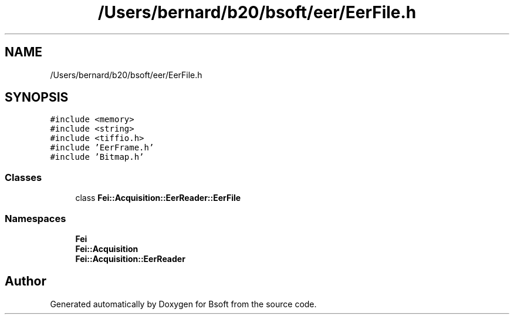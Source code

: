 .TH "/Users/bernard/b20/bsoft/eer/EerFile.h" 3 "Wed Sep 1 2021" "Version 2.1.0" "Bsoft" \" -*- nroff -*-
.ad l
.nh
.SH NAME
/Users/bernard/b20/bsoft/eer/EerFile.h
.SH SYNOPSIS
.br
.PP
\fC#include <memory>\fP
.br
\fC#include <string>\fP
.br
\fC#include <tiffio\&.h>\fP
.br
\fC#include 'EerFrame\&.h'\fP
.br
\fC#include 'Bitmap\&.h'\fP
.br

.SS "Classes"

.in +1c
.ti -1c
.RI "class \fBFei::Acquisition::EerReader::EerFile\fP"
.br
.in -1c
.SS "Namespaces"

.in +1c
.ti -1c
.RI " \fBFei\fP"
.br
.ti -1c
.RI " \fBFei::Acquisition\fP"
.br
.ti -1c
.RI " \fBFei::Acquisition::EerReader\fP"
.br
.in -1c
.SH "Author"
.PP 
Generated automatically by Doxygen for Bsoft from the source code\&.

